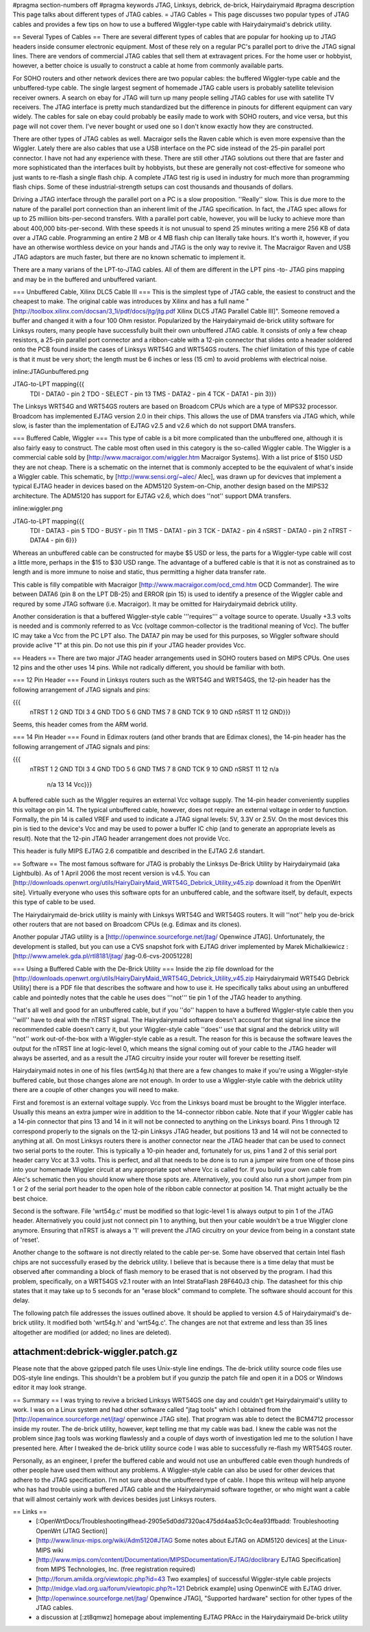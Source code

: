 #pragma section-numbers off
#pragma keywords JTAG, Linksys, debrick, de-brick, Hairydairymaid
#pragma description This page talks about different types of JTAG cables.
= JTAG Cables =
This page discusses two popular types of JTAG cables and provides a few tips on how to use a buffered Wiggler-type cable with Hairydairymaid's debrick utility.

== Several Types of Cables ==
There are several different types of cables that are popular for hooking up to JTAG headers inside consumer electronic equipment.  Most of these rely on a regular PC's parallel port to drive the JTAG signal lines.  There are vendors of commercial JTAG cables that sell them at extravagent prices.  For the home user or hobbyist, however, a better choice is usually to construct a cable at home from commonly available parts.

For SOHO routers and other network devices there are two popular cables: the buffered Wiggler-type cable and the unbuffered-type cable.  The single largest segment of homemade JTAG cable users is probably satellite television receiver owners.  A search on ebay for JTAG will turn up many people selling JTAG cables for use with satellite TV receivers.  The JTAG interface is pretty much standardized but the difference in pinouts for different equipment can vary widely.  The cables for sale on ebay could probably be easily made to work with SOHO routers, and vice versa, but this page will not cover them.  I've never bought or used one so I don't know exactly how they are constructed.

There are other types of JTAG cables as well.  Macraigor sells the Raven cable which is even more expensive than the Wiggler.  Lately there are also cables that use a USB interface on the PC side instead of the 25-pin parallel port connector.  I have not had any experience with these.  There are still other JTAG solutions out there that are faster and more sophisticated than the interfaces built by hobbyists, but these are generally not cost-effective for someone who just wants to re-flash a single flash chip.  A complete JTAG test rig is used in industry for much more than programming flash chips.  Some of these industrial-strength setups can cost thousands and thousands of dollars.

Driving a JTAG interface through the parallel port on a PC is a slow proposition.  ''Really'' slow.  This is due more to the nature of the parallel port connection than an inherent limit of the JTAG specification.  In fact, the JTAG spec allows for up to 25 milliion bits-per-second transfers.  With a parallel port cable, however, you will be lucky to achieve more than about 400,000 bits-per-second.  With these speeds it is not unusual to spend 25 minutes writing a mere 256 KB of data over a JTAG cable.  Programming an entire 2 MB or 4 MB flash chip can literally take hours.  It's worth it, however, if you have an otherwise worthless device on your hands and JTAG is the only way to revive it. The Macraigor Raven and USB JTAG adaptors are much faster, but there are no known schematic to implement it.

There are a many varians of the LPT-to-JTAG cables. All of them are different in the LPT pins -to- JTAG pins mapping and may be in the buffered and unbuffered variant.

=== Unbuffered Cable, Xilinx DLC5 Cable III ===
This is the simplest type of JTAG cable, the easiest to construct and the cheapest to make.  The original cable was introduces by Xilinx and has a full name "[http://toolbox.xilinx.com/docsan/3_1i/pdf/docs/jtg/jtg.pdf Xilinx DLC5 JTAG Parallel Cable III]". Someone removed a buffer and changed it with a four 100 Ohm resistor. Popularized by the Hairydairymaid de-brick utility software for Linksys routers, many people have successfully built their own unbuffered JTAG cable.  It consists of only a few cheap resistors, a 25-pin parallel port connector and a ribbon-cable with a 12-pin connector that slides onto a header soldered onto the PCB found inside the cases of Linksys WRT54G and WRT54GS routers.  The chief limitation of this type of cable is that it must be very short; the length must be 6 inches or less (15 cm) to avoid problems with electrical noise.

inline:JTAGunbuffered.png

JTAG-to-LPT mapping{{{
 TDI  -  DATA0   - pin 2
 TDO  -  SELECT  - pin 13
 TMS  -  DATA2   - pin 4
 TCK  -  DATA1   - pin 3}}}

The Linksys WRT54G and WRT54GS routers are based on Broadcom CPUs which are a type of MIPS32 processor.  Broadcom has implemented EJTAG version 2.0 in their chips.  This allows the use of DMA transfers via JTAG which, while slow, is faster than the implementation of EJTAG v2.5 and v2.6 which do not support DMA transfers.

=== Buffered Cable, Wiggler ===
This type of cable is a bit more complicated than the unbuffered one, although it is also fairly easy to construct.  The cable most often used in this category is the so-called Wiggler cable.  The Wiggler is a commercial cable sold by [http://www.macraigor.com/wiggler.htm Macraigor Systems].  With a list price of $150 USD they are not cheap.  There is a schematic on the internet that is commonly accepted to be the equivalent of what's inside a Wiggler cable.  This schematic, by [http://www.sensi.org/~alec/ Alec], was drawn up for devicves that implement a typical EJTAG header  in devices based on the ADM5120 System-on-Chip, another design based on the MIPS32 architecture.  The ADM5120 has support for EJTAG v2.6, which does ''not'' support DMA transfers.

inline:wiggler.png

JTAG-to-LPT mapping{{{
 TDI   - DATA3   - pin 5
 TDO   - BUSY    - pin 11
 TMS   - DATA1   - pin 3
 TCK   - DATA2   - pin 4
 nSRST - DATA0   - pin 2
 nTRST - DATA4   - pin 6}}}

Whereas an unbuffered cable can be constructed for maybe $5 USD or less, the parts for a Wiggler-type cable will cost a little more, perhaps in the $15 to $30 USD range.  The advantage of a buffered cable is that it is not as constrained as to length and is more immune to noise and static, thus permitting a higher data transfer rate.

This cable is filly compatible with Macraigor [http://www.macraigor.com/ocd_cmd.htm OCD Commander]. The wire between DATA6 (pin 8 on the LPT DB-25) and ERROR (pin 15) is used to identify a presence of the Wiggler cable and requred by some JTAG software (i.e. Macraigor). It may be omitted for Hairydairymaid debrick utility.

Another consideration is that a buffered Wiggler-style cable '''requires''' a voltage source to operate.  Usually +3.3 volts is needed and is commonly referred to as Vcc (voltage common-collector is the traditional meaning of Vcc). The buffer IC may take a Vcc from the PC LPT also. The DATA7 pin may be used for this purposes, so Wiggler software should provide aclive "1" at this pin. Do not use this pin if your JTAG header provides Vcc.


== Headers ==
There are two major JTAG header arrangements used in SOHO routers based on MIPS CPUs.  One uses 12 pins and the other uses 14 pins.  While not radically different, you should be familiar with both.

=== 12 Pin Header ===
Found in Linksys routers such as the WRT54G and WRT54GS, the 12-pin header has the following arrangement of JTAG signals and pins:

{{{
 nTRST  1   2 GND
 TDI    3   4 GND
 TDO    5   6 GND
 TMS    7   8 GND
 TCK    9  10 GND
 nSRST 11  12 GND}}}

Seems, this header comes from the ARM world.

=== 14 Pin Header ===
Found in Edimax routers (and other brands that are Edimax clones), the 14-pin header has the following arrangement of JTAG signals and pins:

{{{
 nTRST  1   2 GND
 TDI    3   4 GND
 TDO    5   6 GND
 TMS    7   8 GND
 TCK    9  10 GND
 nSRST 11  12 n/a
   n/a 13  14 Vcc}}}

A buffered cable such as the Wiggler requires an external Vcc voltage supply.  The 14-pin header conveniently supplies this voltage on pin 14.  The typical unbuffered cable, however, does not require an external voltage in order to function. Formally, the pin 14 is called VREF and used to indicate a JTAG signal levels: 5V, 3.3V or 2.5V. On the most devices this pin is tied to the device's Vcc and may be used to power a buffer IC chip (and to generate an appropriate levels as result). Note that the 12-pin JTAG header arrangement does not provide Vcc.

This header is fully MIPS EJTAG 2.6 compatible and described in the EJTAG 2.6 standart.

== Software ==
The most famous software for JTAG is probably the Linksys De-Brick Utility by Hairydairymaid (aka Lightbulb).  As of 1 April 2006 the most recent version is v4.5.  You can [http://downloads.openwrt.org/utils/HairyDairyMaid_WRT54G_Debrick_Utility_v45.zip download it from the OpenWrt site].  Virtually everyone who uses this software opts for an unbuffered cable, and the software itself, by default, expects this type of cable to be used.

The Hairydairymaid de-brick utility is mainly with Linksys WRT54G and WRT54GS routers.  It will ''not'' help you de-brick other routers that are not based on Broadcom CPUs (e.g. Edimax and its clones).

Another popular JTAG utility is a [http://openwince.sourceforge.net/jtag/ Openwince JTAG]. Unfortunately, the development is stalled, but you can use a CVS snapshot fork with EJTAG driver implemented by Marek Michalkiewicz : [http://www.amelek.gda.pl/rtl8181/jtag/ jtag-0.6-cvs-20051228]

=== Using a Buffered Cable with the De-Brick Utility ===
Inside the zip file download for the [http://downloads.openwrt.org/utils/HairyDairyMaid_WRT54G_Debrick_Utility_v45.zip Hairydairymaid WRT54G Debrick Utility] there is a PDF file that describes the software and how to use it.  He specifically talks about using an unbuffered cable and pointedly notes that the cable he uses does '''not''' tie pin 1 of the JTAG header to anything.

That's all well and good for an unbuffered cable, but if you ''do'' happen to have a buffered Wiggler-style cable then you ''will'' have to deal with the nTRST signal.  The Hairydairymaid software doesn't account for that signal line since the recommended cable doesn't carry it, but your Wiggler-style cable ''does'' use that signal and the debrick utility will ''not'' work out-of-the-box with a Wiggler-style cable as a result.  The reason for this is because the software leaves the output for the nTRST line at logic-level 0, which means the signal coming out of your cable to the JTAG header will always be asserted, and as a result the JTAG circuitry inside your router will forever be resetting itself.

Hairydairymaid notes in one of his files (wrt54g.h) that there are a few changes to make if you're using a Wiggler-style buffered cable, but those changes alone are not enough.  In order to use a Wiggler-style cable with the debrick utility there are a couple of other changes you will need to make.

First and foremost is an external voltage supply.  Vcc from the Linksys board must be brought to the Wiggler interface.  Usually this means an extra jumper wire in addition to the 14-connector ribbon cable.  Note that if your Wiggler cable has a 14-pin connector that pins 13 and 14 in it will not be connected to anything on the Linksys board.  Pins 1 through 12 correspond properly to the signals on the 12-pin Linksys JTAG header, but positions 13 and 14 will not be connected to anything at all.  On most Linksys routers there is another connector near the JTAG header that can be used to connect two serial ports to the router.  This is typically a 10-pin header and, fortunately for us, pins 1 and 2 of this serial port header carry Vcc at 3.3 volts.  This is perfect, and all that needs to be done is to run a jumper wire from one of those pins into your homemade Wiggler circuit at any appropriate spot where Vcc is called for.  If you build your own cable from Alec's schematic then you should know where those spots are.  Alternatively, you could also run a short jumper from pin 1 or 2 of the serial port header to the open hole of the ribbon cable connector at position 14.  That might actually be the best choice.

Second is the software.  File 'wrt54g.c' must be modified so that logic-level 1 is always output to pin 1 of the JTAG header.  Alternatively you could just not connect pin 1 to anything, but then your cable wouldn't be a true Wiggler clone anymore.  Ensuring that nTRST is always a '1' will prevent the JTAG circuitry on your device from being in a constant state of 'reset'.

Another change to the software is not directly related to the cable per-se.  Some have observed that certain Intel flash chips are not successfully erased by the debrick utility.  I believe that is because there is a time delay that must be observed after commanding a block of flash memory to be erased that is not observed by the program.  I had this problem, specifically, on a WRT54GS v2.1 router with an Intel StrataFlash 28F640J3 chip.  The datasheet for this chip states that it may take up to 5 seconds for an "erase block" command to complete.  The software should account for this delay.

The following patch file addresses the issues outlined above.  It should be applied to version 4.5 of Hairydairymaid's de-brick utility.  It modified both 'wrt54g.h' and 'wrt54g.c'.  The changes are not that extreme and less than 35 lines altogether are modified (or added; no lines are deleted).

--------
attachment:debrick-wiggler.patch.gz
--------

Please note that the above gzipped patch file uses Unix-style line endings.  The de-brick utility source code files use DOS-style line endings.  This shouldn't be a problem but if you gunzip the patch file and open it in a DOS or Windows editor it may look strange.

== Summary ==
I was trying to revive a bricked Linksys WRT54GS one day and couldn't get Hairydairymaid's utility to work.  I was on a Linux system and had other software called "jtag tools" which I obtained from the [http://openwince.sourceforge.net/jtag/ openwince JTAG site].  That program was able to detect the BCM4712 processor inside my router.  The de-brick utility, however, kept telling me that my cable was bad.  I knew the cable was not the problem since jtag tools was working flawlessly and a couple of days worth of investigation led me to the solution I have presented here.  After I tweaked the de-brick utility source code I was able to successfully re-flash my WRT54GS router.

Personally, as an engineer, I prefer the buffered cable and would not use an unbuffered cable even though hundreds of other people have used them without any problems.  A Wiggler-style cable can also be used for other devices that adhere to the JTAG specification.  I'm not sure about the unbuffered type of cable.  I hope this writeup will help anyone who has had trouble using a buffered JTAG cable and the Hairydairymaid software together, or who might want a cable that will almost certainly work with devices besides just Linksys routers.

== Links ==
 * [:OpenWrtDocs/Troubleshooting#head-2905e5d0dd7320ac475dd4aa53c0c4ea93ffbadd: Troubleshooting OpenWrt (JTAG Section)]
 * [http://www.linux-mips.org/wiki/Adm5120#JTAG Some notes about EJTAG on ADM5120 devices] at the Linux-MIPS wiki
 * [http://www.mips.com/content/Documentation/MIPSDocumentation/EJTAG/doclibrary EJTAG Specification] from MIPS Technologies, Inc. (free registration required)
 * [http://forum.amilda.org/viewtopic.php?id=43 Two examples] of successful Wiggler-style cable projects
 * [http://midge.vlad.org.ua/forum/viewtopic.php?t=121 Debrick example] using OpenwinCE with EJTAG driver.
 * [http://openwince.sourceforge.net/jtag/ Openwince JTAG], "Supported hardware" section for other types of the JTAG cables.
 * a discussion at [:zt8qmwz] homepage about implementing EJTAG PRAcc in the Hairydairymaid De-brick utility
